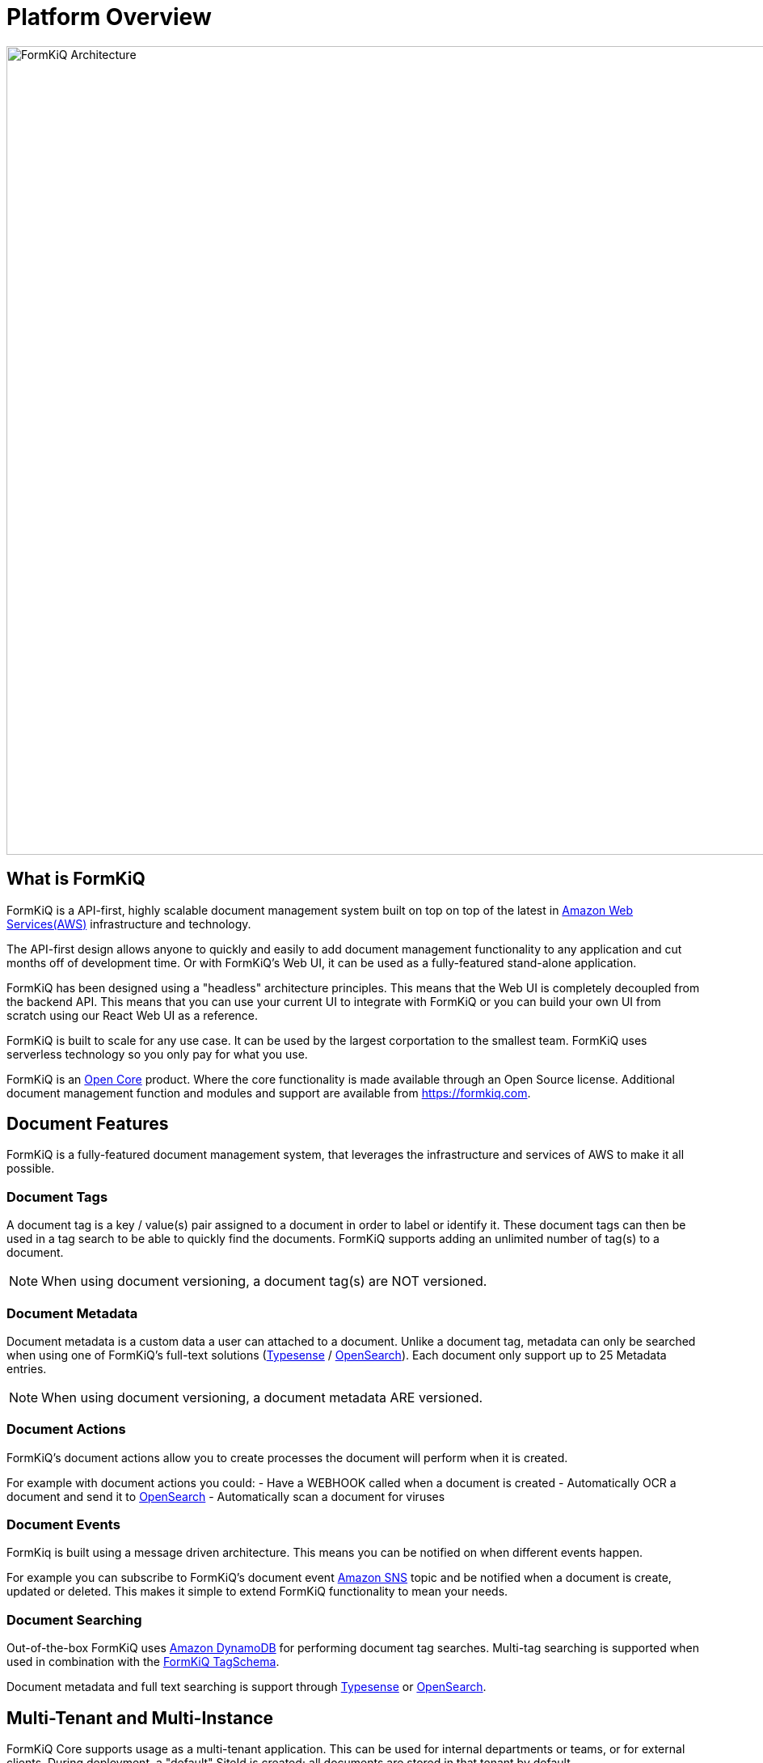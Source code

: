 = Platform Overview

image::architecture_formkiq_core.png[FormKiQ Architecture,1000,1000]

== What is FormKiQ

FormKiQ is a API-first, highly scalable document management system built on top on top of the latest in https://aws.amazon.com[Amazon Web Services(AWS)] infrastructure and technology.

The API-first design allows anyone to quickly and easily to add document management functionality to any application and cut months off of development time. Or with FormKiQ's Web UI, it can be used as a fully-featured stand-alone application.

FormKiQ has been designed using a "headless" architecture principles. This means that the Web UI is completely decoupled from the backend API. This means that you can use your current UI to integrate with FormKiQ or you can build your own UI from scratch using our React Web UI as a reference.

FormKiQ is built to scale for any use case. It can be used by the largest corportation to the smallest team. FormKiQ uses serverless technology so you only pay for what you use.

FormKiQ is an https://github.com/formkiq/formkiq-core[Open Core] product. Where the core functionality is made available through an Open Source license. Additional document management function and modules and support are available from https://formkiq.com.

== Document Features

FormKiQ is a fully-featured document management system, that leverages the infrastructure and services of AWS to make it all possible.

=== Document Tags

A document tag is a key / value(s) pair assigned to a document in order to label or identify it. These document tags can then be used in a tag search to be able to quickly find the documents. FormKiQ supports adding an unlimited number of tag(s) to a document.

NOTE: When using document versioning, a document tag(s) are NOT versioned.

=== Document Metadata

Document metadata is a custom data a user can attached to a document. Unlike a document tag, metadata can only be searched when using one of FormKiQ's full-text solutions (https://typesense.org/[Typesense] / https://aws.amazon.com/opensearch-service[OpenSearch]). Each document only support up to 25 Metadata entries.

NOTE: When using document versioning, a document metadata ARE versioned.

=== Document Actions

FormKiQ's document actions allow you to create processes the document will perform when it is created.

For example with document actions you could:
- Have a WEBHOOK called when a document is created
- Automatically OCR a document and send it to https://aws.amazon.com/opensearch-service[OpenSearch]
- Automatically scan a document for viruses

=== Document Events

FormKiq is built using a message driven architecture. This means you can be notified on when different events happen.

For example you can subscribe to FormKiQ's document event https://aws.amazon.com/sns[Amazon SNS] topic and be notified when a document is create, updated or deleted. This makes it simple to extend FormKiQ functionality to mean your needs.

=== Document Searching

Out-of-the-box FormKiQ uses https://aws.amazon.com/dynamodb[Amazon DynamoDB] for performing document tag searches. Multi-tag searching is supported when used in combination with the xref:enterprise:module-tagschema/overview.adoc[FormKiQ TagSchema].

Document metadata and full text searching is support through https://typesense.org/[Typesense] or https://aws.amazon.com/opensearch-service[OpenSearch].

== Multi-Tenant and Multi-Instance

FormKiQ Core supports usage as a multi-tenant application. This can be used for internal departments or teams, or for external clients. During deployment, a "default" SiteId is created; all documents are stored in that tenant by default.

To create another SiteId is as simple as adding a new https://docs.aws.amazon.com/cognito/latest/developerguide/cognito-user-pools-user-groups.html[Cognito group to the user pool]

Creating a Cognito Group with the same name as the SiteId but ending in "_read" will create a read-only group. The users in this group will have read-only access to documents within that SiteId.

Each API request has an optional "SiteId" parameter to specify which SiteId you would like to use.

NOTE: This parameter is only needed if a user belongs to multiple SiteIds or if the user is in the "Admins" Group (full access) and wants to perform an operation in a SiteId other than "default". This allows groups such as external clients to access documents without requiring knowledge of their SiteId.

== API Overview

FormKiQ has a robust, battle tested, document management API. FormKiQ deploys with 2 APIs, one that uses JWT authentication and one that uses https://aws.amazon.com/iam[AWS IAM]. This allows the ulimate in flexibility for supporting users access as well as backend system access.

FormKiQ API was built on top of https://www.openapis.org[OpenAPI specification] so it is easy to use the API spec file with any application that supports the OpenAPI specification.

https://raw.githubusercontent.com/formkiq/formkiq-core/master/openapi-jwt.yaml[Open API JWT Specification]

https://raw.githubusercontent.com/formkiq/formkiq-core/master/openapi-iam.yaml[Open API IAM Specification]

The full FormKiQ API can be found
xref:api:README.adoc[FormKiQ API]

== Enterprise Features

FormKiQ supports a wide array of enterprise modules and features. See xref:enterprise:README.adoc[List of Enterprise Modules]

== AWS Costs

FormKiQ was created using [serverless technology](https://aws.amazon.com/serverless/). This means that there are no servers to manage; everything is managed by AWS. All AWS services FormKiQ uses pay-per-usage billing. You can start using FormKiQ with very little cost.

AWS provides a [free tier](https://aws.amazon.com/free) to all AWS accounts. This means that some AWS services you can use for **free** pending you stay under the usage limits. Below is the list of services FormKiQ uses and their approximate usage costs, so give you an idea on how much it costs to run FormKiQ. (All costs in USD)

|===
|Service |Cost

// Space needed to maintain table headers
| https://aws.amazon.com/api-gateway/pricing[Amazon Api Gateway] |   $1.00 per million requests
| https://aws.amazon.com/dynamodb/pricing/on-demand[Amazon DynamoDB] (Storage)  |  First 25 GB Free
| https://aws.amazon.com/dynamodb/pricing/on-demand[Amazon DynamoDB] (Writes) |Write request units - $1.25 per million write request units
| https://aws.amazon.com/dynamodb/pricing/on-demand[Amazon DynamoDB] (Reads) |Read request units - $0.25 per million read request units
| https://aws.amazon.com/cloudfront/pricing[Amazon CloudFront] |   $0.085 per GB of Data Transfer Out to Internet
| https://aws.amazon.com/s3/pricing[Amazon S3] |   $0.023 per GB / Month
| https://aws.amazon.com/lambda/pricing[AWS Lambda] |   approx. first 400,000 requests Free per Month
| https://aws.amazon.com/lambda/pricing[AWS Lambda] |$0.0000168667 per additional request
|===

